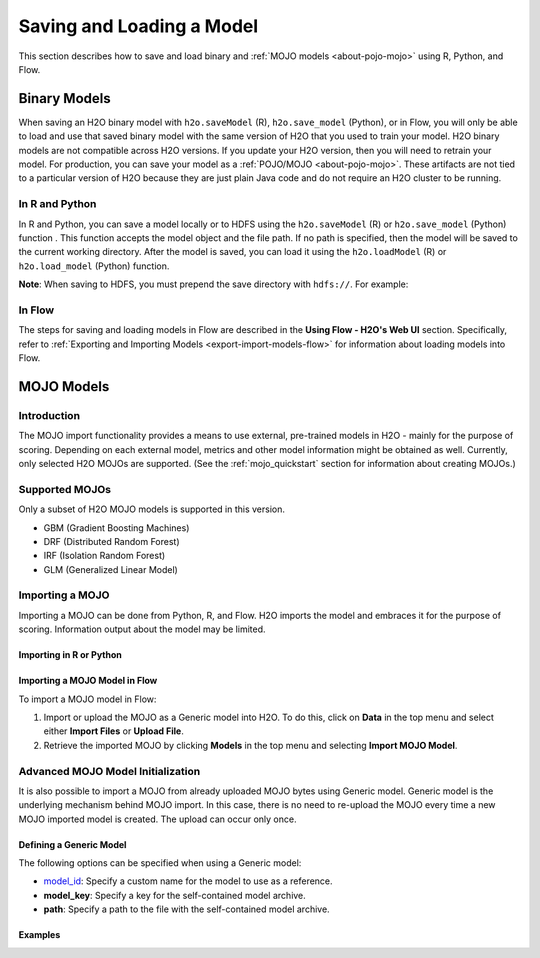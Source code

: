 .. _save_and_load_model:

Saving and Loading a Model
==========================

This section describes how to save and load binary and :ref:`MOJO models <about-pojo-mojo>` using R, Python, and Flow. 

Binary Models
-------------

When saving an H2O binary model with ``h2o.saveModel`` (R), ``h2o.save_model`` (Python), or in Flow, you will only be able to load and use that saved binary model with the same version of H2O that you used to train your model. H2O binary models are not compatible across H2O versions. If you update your H2O version, then you will need to retrain your model. For production, you can save your model as a :ref:`POJO/MOJO <about-pojo-mojo>`. These artifacts are not tied to a particular version of H2O because they are just plain Java code and do not require an H2O cluster to be running.

In R and Python
~~~~~~~~~~~~~~~

In R and Python, you can save a model locally or to HDFS using the ``h2o.saveModel`` (R) or ``h2o.save_model`` (Python) function . This function accepts the model object and the file path. If no path is specified, then the model will be saved to the current working directory. After the model is saved, you can load it using the ``h2o.loadModel`` (R) or ``h2o.load_model`` (Python) function.

.. example-code::
   .. code-block:: r

    # build the model
    model <- h2o.deeplearning(params)

    # save the model
    model_path <- h2o.saveModel(object=model, path=getwd(), force=TRUE)

    print(model_path)
    /tmp/mymodel/DeepLearning_model_R_1441838096933

    # load the model
    saved_model <- h2o.loadModel(model_path)

   .. code-block:: python

	# build the model
	model = H2ODeepLearningEstimator(params)
	model.train(params)

	# save the model
	model_path = h2o.save_model(model=model, path="/tmp/mymodel", force=True)

	print model_path
	/tmp/mymodel/DeepLearning_model_python_1441838096933

	# load the model
	saved_model = h2o.load_model(model_path)
 

**Note**: When saving to HDFS, you must prepend the save directory with ``hdfs://``. For example:

.. example-code::
   .. code-block:: r

    # build the model
    model <- h2o.glm(model params)

    # save the model to HDFS
    hdfs_name_node <- "node-1"
    hdfs_tmp_dir <- "/tmp/runit"
    model_path <- sprintf("hdfs://%s%s", hdfs_name_node, hdfs_tmp_dir)
    h2o.saveModel(model, dir=model_path, name="mymodel")

   .. code-block:: python

	# build the model
	h2o_glm = H2OGeneralizedLinearEstimator(model params)
	h2o_glm.train(training params)

	# save the model to HDFS
	hdfs_name_node = "node-1"
	hdfs_model_path = sprintf("hdfs://%s%s", hdfs_name_node, hdfs_tmp_dir)
	new_model_path = h2o.save_model(h2o_glm, "hdfs://" + hdfs_name_node + "/" + hdfs_model_path)

In Flow
~~~~~~~

The steps for saving and loading models in Flow are described in the **Using Flow - H2O's Web UI** section. Specifically, refer to :ref:`Exporting and Importing Models <export-import-models-flow>` for information about loading models into Flow. 

MOJO Models
-----------

Introduction
~~~~~~~~~~~~

The MOJO import functionality provides a means to use external, pre-trained models in H2O - mainly for the purpose of scoring. Depending on each external model, metrics and other model information might be obtained as well. Currently, only selected H2O MOJOs are supported. (See the :ref:`mojo_quickstart` section for information about creating MOJOs.)

Supported MOJOs
~~~~~~~~~~~~~~~

Only a subset of H2O MOJO models is supported in this version. 

-  GBM (Gradient Boosting Machines)
-  DRF (Distributed Random Forest)
-  IRF (Isolation Random Forest)
-  GLM (Generalized Linear Model)

Importing a MOJO
~~~~~~~~~~~~~~~~~~~~~~~~~

Importing a MOJO can be done from Python, R, and Flow. H2O imports the model and embraces it for the purpose of scoring. Information output about the model may be limited.

Importing in R or Python
''''''''''''''''''''''''

.. example-code::
   .. code-block:: r

    data <- h2o.importFile(path = 'training_dataset.csv')
    cols <- c("Some column", "Another column")
    original_model <- h2o.glm(x=cols, y = "response", training_frame = data)    

    path <- "/path/to/model/directory"
    mojo_destination <- h2o.download_mojo(model = original_model, path = path)
    imported_model <- h2o.import_mojo(mojo_destination)

    new_observations <- h2o.importFile(path = 'new_observations.csv')
    h2o.predict(imported_model, new_observations)

   .. code-block:: python

    data = h2o.import_file(path='training_dataset.csv')
    original_model = H2OGeneralizedLinearEstimator()
    original_model.train(x = ["Some column", "Another column"], y = "response", training_frame=data)

    path = '/path/to/model/directory/model.zip'
    original_model.download_mojo(path)

    imported_model = h2o.import_mojo(path)
    new_observations = h2o.import_file(path='new_observations.csv')
    predictions = imported_model.predict(new_observations)

Importing a MOJO Model in Flow
''''''''''''''''''''''''''''''

To import a MOJO model in Flow:

1. Import or upload the MOJO as a Generic model into H2O. To do this, click on **Data** in the top menu and select either **Import Files** or **Upload File**.
2. Retrieve the imported MOJO by clicking **Models** in the top menu and selecting **Import MOJO Model**.

Advanced MOJO Model Initialization
~~~~~~~~~~~~~~~~~~~~~~~~~~~~~~~~~~~~~

It is also possible to import a MOJO from already uploaded MOJO bytes using Generic model. Generic model is the underlying mechanism behind MOJO import. In this case, there is no need to re-upload the MOJO every time a new MOJO imported model is created. The upload can occur only once.

Defining a Generic Model
''''''''''''''''''''''''

The following options can be specified when using a Generic model:

- `model_id <algo-params/model_id.html>`__: Specify a custom name for the model to use as a reference.

- **model_key**: Specify a key for the self-contained model archive.

- **path**: Specify a path to the file with the self-contained model archive.

Examples
''''''''

.. example-code::
   .. code-block:: r

    data <- h2o.importFile(path = 'training_dataset.csv')
    cols <- c("Some column", "Another column")
    original_model <- h2o.glm(x=cols, y = "response", training_frame = data)    

    path <- "/path/to/model/directory"
    mojo_destination <- h2o.download_mojo(model = original_model, path = path)
    
    # Only import or upload MOJO model data, do not initialize the generic model yet
    imported_mojo_key <- h2o.importFile(mojo_destination, parse = FALSE)
    # Build the generic model later, when needed 
    generic_model <- h2o.generic(model_key = imported_mojo_key)

    new_observations <- h2o.importFile(path = 'new_observations.csv')
    h2o.predict(generic_model, new_observations)

   .. code-block:: python

    data = h2o.import_file(path='training_dataset.csv')
    original_model = H2OGeneralizedLinearEstimator()
    original_model.train(x = ["Some column", "Another column"], y = "response", training_frame=data)

    path = '/path/to/model/directory/model.zip'
    original_model.download_mojo(path)
    
    imported_mojo_key = h2o.lazy_import(file)
    generic_model = H2OGenericEstimator(model_key = get_frame(model_key[0]))
    new_observations = h2o.import_file(path='new_observations.csv')
    predictions = generic_model.predict(new_observations)

